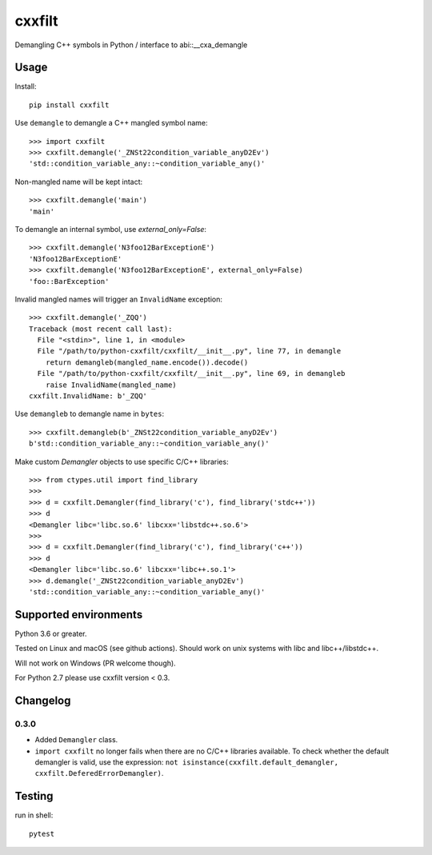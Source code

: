 cxxfilt |ci|
============

.. |ci| image:: https://github.com/afq984/python-cxxfilt/actions/workflows/test.yml/badge.svg
    :target: https://github.com/afq984/python-cxxfilt/actions/workflows/test.yml

Demangling C++ symbols in Python / interface to abi::__cxa_demangle

Usage
-----

Install::

    pip install cxxfilt

Use ``demangle`` to demangle a C++ mangled symbol name::

    >>> import cxxfilt
    >>> cxxfilt.demangle('_ZNSt22condition_variable_anyD2Ev')
    'std::condition_variable_any::~condition_variable_any()'

Non-mangled name will be kept intact::

    >>> cxxfilt.demangle('main')
    'main'

To demangle an internal symbol, use `external_only=False`::

    >>> cxxfilt.demangle('N3foo12BarExceptionE')
    'N3foo12BarExceptionE'
    >>> cxxfilt.demangle('N3foo12BarExceptionE', external_only=False)
    'foo::BarException'

Invalid mangled names will trigger an ``InvalidName`` exception::

    >>> cxxfilt.demangle('_ZQQ')
    Traceback (most recent call last):
      File "<stdin>", line 1, in <module>
      File "/path/to/python-cxxfilt/cxxfilt/__init__.py", line 77, in demangle
        return demangleb(mangled_name.encode()).decode()
      File "/path/to/python-cxxfilt/cxxfilt/__init__.py", line 69, in demangleb
        raise InvalidName(mangled_name)
    cxxfilt.InvalidName: b'_ZQQ'

Use ``demangleb`` to demangle name in ``bytes``::

    >>> cxxfilt.demangleb(b'_ZNSt22condition_variable_anyD2Ev')
    b'std::condition_variable_any::~condition_variable_any()'

Make custom `Demangler` objects to use specific C/C++ libraries::

    >>> from ctypes.util import find_library
    >>>
    >>> d = cxxfilt.Demangler(find_library('c'), find_library('stdc++'))
    >>> d
    <Demangler libc='libc.so.6' libcxx='libstdc++.so.6'>
    >>>
    >>> d = cxxfilt.Demangler(find_library('c'), find_library('c++'))
    >>> d
    <Demangler libc='libc.so.6' libcxx='libc++.so.1'>
    >>> d.demangle('_ZNSt22condition_variable_anyD2Ev')
    'std::condition_variable_any::~condition_variable_any()'

Supported environments
----------------------

Python 3.6 or greater.

Tested on Linux and macOS (see github actions). Should work on unix systems with libc and libc++/libstdc++.

Will not work on Windows (PR welcome though).

For Python 2.7 please use cxxfilt version < 0.3.

Changelog
---------

0.3.0
~~~~~

*   Added ``Demangler`` class.

*   ``import cxxfilt`` no longer fails when there are no C/C++ libraries available.
    To check whether the default demangler is valid,
    use the expression: ``not isinstance(cxxfilt.default_demangler, cxxfilt.DeferedErrorDemangler)``.


Testing
-------

run in shell::

    pytest
